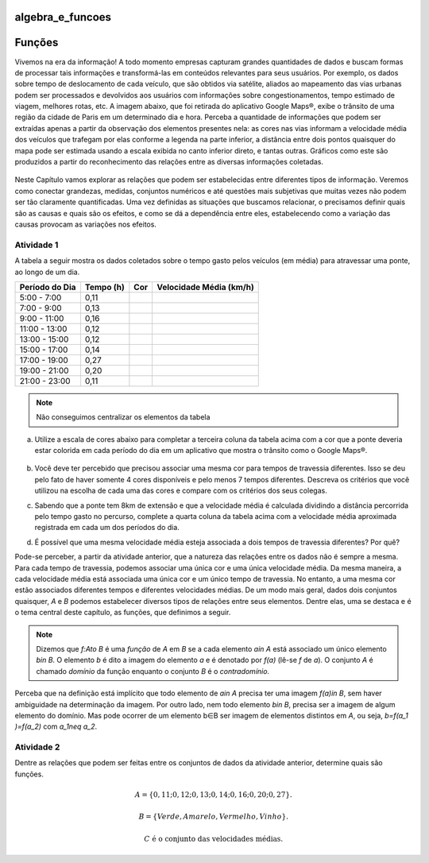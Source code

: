 *****************
algebra_e_funcoes
*****************

********
Funções
********

Vivemos na era da informação! A todo momento empresas capturam grandes quantidades de dados e buscam formas de processar tais informações e transformá-las em conteúdos relevantes para seus usuários. Por exemplo, os dados sobre tempo de deslocamento de cada veículo, que são obtidos via satélite, aliados ao mapeamento das vias urbanas podem ser processados e devolvidos aos usuários com informações sobre congestionamentos, tempo estimado de viagem, melhores rotas, etc.
A imagem abaixo, que foi retirada do aplicativo Google Maps®, exibe o trânsito de uma região da cidade de Paris em um determinado dia e hora. Perceba a quantidade de informações que podem ser extraídas apenas a partir da observação dos elementos presentes nela: as cores nas vias informam a velocidade média dos veículos que trafegam por elas conforme a legenda na parte inferior, a distância entre dois pontos quaisquer do mapa pode ser estimada usando a escala exibida no canto inferior direto, e tantas outras. Gráficos como este são produzidos a partir do reconhecimento das relações entre as diversas informações coletadas.
        
.. figure:: https://www.umlivroaberto.com/wiki/lib/exe/fetch.php?t=1476217784&w=500&h=273&tok=0d7134&media=maps.png

Neste Capítulo vamos explorar as relações que podem ser estabelecidas entre diferentes tipos de informação. Veremos como conectar grandezas, medidas, conjuntos numéricos e até questões mais subjetivas que muitas vezes não podem ser tão claramente quantificadas. Uma vez definidas as situações que buscamos relacionar, o precisamos definir quais são as causas e quais são os efeitos, e como se dá a dependência entre eles, estabelecendo como a variação das causas provocam as variações nos efeitos.
    
Atividade 1
-----------

A tabela a seguir mostra os dados coletados sobre o tempo gasto pelos veículos (em média) para atravessar uma ponte, ao longo de um dia.

+------------------+-------------+-------+--------------------------+
|  Período do Dia  |  Tempo (h)  |  Cor  |  Velocidade Média (km/h) |
+==================+=============+=======+==========================+
|    5:00 - 7:00   |     0,11    |       |                          |
+------------------+-------------+-------+--------------------------+
|    7:00 - 9:00   |     0,13    |       |                          |
+------------------+-------------+-------+--------------------------+
|   9:00 - 11:00   |     0,16    |       |                          |
+------------------+-------------+-------+--------------------------+
|   11:00 - 13:00  |     0,12    |       |                          |
+------------------+-------------+-------+--------------------------+
|   13:00 - 15:00  |     0,12    |       |                          |
+------------------+-------------+-------+--------------------------+
|   15:00 - 17:00  |     0,14    |       |                          |
+------------------+-------------+-------+--------------------------+
|   17:00 - 19:00  |     0,27    |       |                          |
+------------------+-------------+-------+--------------------------+
|   19:00 - 21:00  |     0,20    |       |                          |
+------------------+-------------+-------+--------------------------+
|   21:00 - 23:00  |     0,11    |       |                          |
+------------------+-------------+-------+--------------------------+
.. note:: Não conseguimos centralizar os elementos da tabela

(a)	Utilize a escala de cores abaixo para completar a terceira coluna da tabela acima com a cor que a ponte deveria estar colorida em cada período do dia em um aplicativo que mostra o trânsito como o Google Maps®.

	.. figure:: https://www.umlivroaberto.com/wiki/lib/exe/fetch.php?t=1476218022&w=500&h=37&tok=f2c26e&media=escala_cores.jpg

(b)	Você deve ter percebido que precisou associar uma mesma cor para tempos de travessia diferentes. Isso se deu pelo fato de haver somente 4 cores disponíveis e pelo menos 7 tempos diferentes. Descreva os critérios que você utilizou na escolha de cada uma das cores e compare com os critérios dos seus colegas.

(c)	Sabendo que a ponte tem 8km de extensão e que a velocidade média é calculada dividindo a distância percorrida pelo tempo gasto no percurso, complete a quarta coluna da tabela acima com a velocidade média aproximada registrada em cada um dos períodos do dia.

(d)	É possível que uma mesma velocidade média esteja associada a dois tempos de travessia diferentes? Por quê?

Pode-se perceber, a partir da atividade anterior, que a natureza das relações entre os dados não é sempre a mesma. Para cada tempo de travessia, podemos associar uma única cor e uma única velocidade média. Da mesma maneira, a cada velocidade média está associada uma única cor e um único tempo de travessia. No entanto, a uma mesma cor estão associados diferentes tempos e diferentes velocidades médias. 
De um modo mais geral, dados dois conjuntos quaisquer, `A` e `B` podemos estabelecer diversos tipos de relações entre seus elementos. Dentre elas, uma se destaca e é o tema central deste capítulo, as funções, que definimos a seguir.

.. note:: Dizemos que `f:A\to B` é uma *função* de `A` em `B` se a cada elemento `a\in A` está associado um único elemento `b\in B`. O elemento `b` é dito a imagem do elemento `a` e é denotado por `f(a)` (lê-se `f` de `a`). O conjunto `A` é chamado *domínio* da função enquanto o conjunto `B` é o *contradomínio*.

Perceba que na definição está implícito que todo elemento de `a\in A` precisa ter uma imagem `f(a)\in B`, sem haver ambiguidade na determinação da imagem. Por outro lado, nem todo elemento `b\in B`, precisa ser a imagem de algum elemento do domínio. Mas pode ocorrer de um elemento b∈B ser imagem de elementos distintos em `A`, ou seja, `b=f(a_1 )=f(a_2)` com `a_1\neq a_2`.

Atividade 2
-----------
Dentre as relações que podem ser feitas entre os conjuntos de dados da atividade anterior, determine quais são funções.

.. math::

	A=\{0,11;0,12;0,13;0,14;0,16;0,20;0,27\}.
    
	B=\{Verde,Amarelo,Vermelho, Vinho\}.
    
	C \mathrm{\ é\ o\ conjunto\ das\ velocidades\ médias}.


